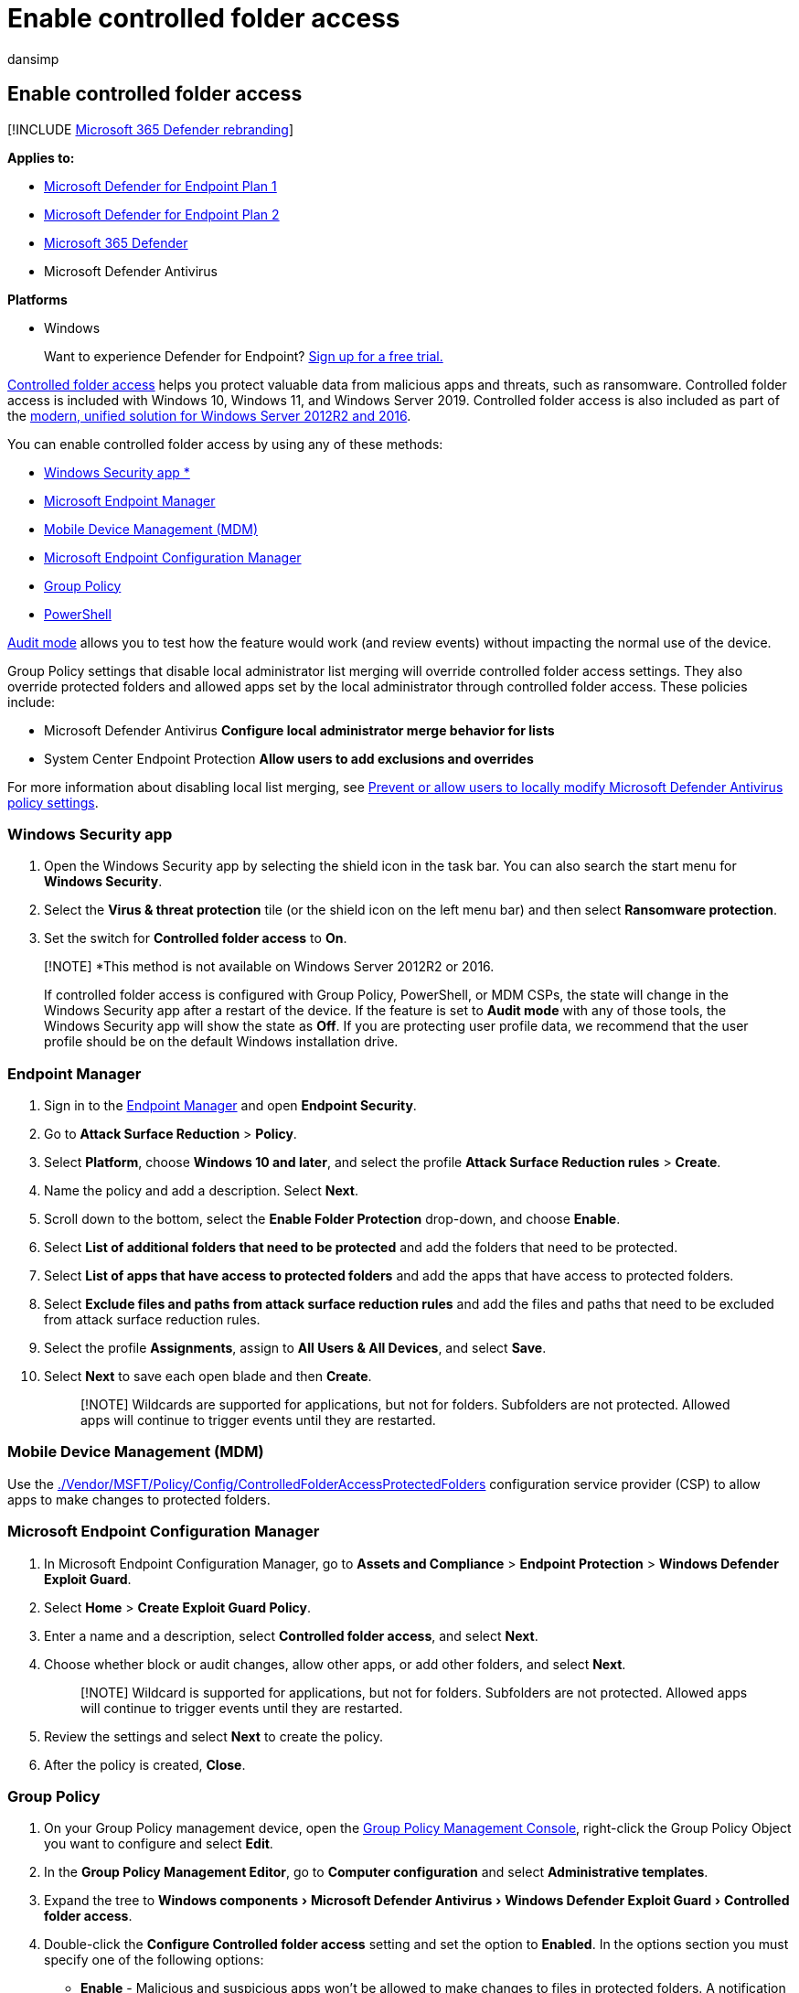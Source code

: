 = Enable controlled folder access
:audience: ITPro
:author: dansimp
:description: Learn how to protect your important files by enabling Controlled folder access
:experimental:
:keywords: Controlled folder access, windows 10, windows 11, windows defender, ransomware, protect, files, folders, enable, turn on, use
:manager: dansimp
:ms.author: dansimp
:ms.collection: m365-security-compliance
:ms.date:
:ms.localizationpriority: medium
:ms.mktglfcycl: manage
:ms.pagetype: security
:ms.reviewer: oogunrinde, sugamar
:ms.service: microsoft-365-security
:ms.sitesec: library
:ms.subservice: mde
:ms.topic: article
:search.appverid: met150

== Enable controlled folder access

[!INCLUDE xref:../../includes/microsoft-defender.adoc[Microsoft 365 Defender rebranding]]

*Applies to:*

* https://go.microsoft.com/fwlink/p/?linkid=2154037[Microsoft Defender for Endpoint Plan 1]
* https://go.microsoft.com/fwlink/p/?linkid=2154037[Microsoft Defender for Endpoint Plan 2]
* https://go.microsoft.com/fwlink/?linkid=2118804[Microsoft 365 Defender]
* Microsoft Defender Antivirus

*Platforms*

* Windows

____
Want to experience Defender for Endpoint?
https://signup.microsoft.com/create-account/signup?products=7f379fee-c4f9-4278-b0a1-e4c8c2fcdf7e&ru=https://aka.ms/MDEp2OpenTrial?ocid=docs-wdatp-assignaccess-abovefoldlink[Sign up for a free trial.]
____

xref:controlled-folders.adoc[Controlled folder access] helps you protect valuable data from malicious apps and threats, such as ransomware.
Controlled folder access is included with Windows 10, Windows 11, and Windows Server 2019.
Controlled folder access is also included as part of the link:/microsoft-365/security/defender-endpoint/configure-server-endpoints#new-functionality-in-the-modern-unified-solution-for-windows-server-2012-r2-and-2016-preview[modern, unified solution for Windows Server 2012R2 and 2016].

You can enable controlled folder access by using any of these methods:

* <<windows-security-app,Windows Security app *>>
* <<endpoint-manager,Microsoft Endpoint Manager>>
* <<mobile-device-management-mdm,Mobile Device Management (MDM)>>
* <<microsoft-endpoint-configuration-manager,Microsoft Endpoint Configuration Manager>>
* <<group-policy,Group Policy>>
* <<powershell,PowerShell>>

xref:evaluate-controlled-folder-access.adoc[Audit mode] allows you to test how the feature would work (and review events) without impacting the normal use of the device.

Group Policy settings that disable local administrator list merging will override controlled folder access settings.
They also override protected folders and allowed apps set by the local administrator through controlled folder access.
These policies include:

* Microsoft Defender Antivirus *Configure local administrator merge behavior for lists*
* System Center Endpoint Protection *Allow users to add exclusions and overrides*

For more information about disabling local list merging, see link:/windows/security/threat-protection/microsoft-defender-antivirus/configure-local-policy-overrides-microsoft-defender-antivirus[Prevent or allow users to locally modify Microsoft Defender Antivirus policy settings].

=== Windows Security app

. Open the Windows Security app by selecting the shield icon in the task bar.
You can also search the start menu for *Windows Security*.
. Select the *Virus & threat protection* tile (or the shield icon on the left menu bar) and then select *Ransomware protection*.
. Set the switch for *Controlled folder access* to *On*.

____
[!NOTE] *This method is not available on Windows Server 2012R2 or 2016.

If controlled folder access is configured with Group Policy, PowerShell, or MDM CSPs, the state will change in the Windows Security app after a restart of the device.
If the feature is set to *Audit mode* with any of those tools, the Windows Security app will show the state as *Off*.
If you are protecting user profile data, we recommend that the user profile should be on the default Windows installation drive.
____

=== Endpoint Manager

. Sign in to the https://endpoint.microsoft.com[Endpoint Manager] and open *Endpoint Security*.
. Go to *Attack Surface Reduction* > *Policy*.
. Select *Platform*, choose *Windows 10 and later*, and select the profile *Attack Surface Reduction rules* > *Create*.
. Name the policy and add a description.
Select *Next*.
. Scroll down to the bottom, select the *Enable Folder Protection* drop-down, and choose *Enable*.
. Select *List of additional folders that need to be protected* and add the folders that need to be protected.
. Select *List of apps that have access to protected folders* and add the apps that have access to protected folders.
. Select *Exclude files and paths from attack surface reduction rules* and add the files and paths that need to be excluded from attack surface reduction rules.
. Select the profile *Assignments*, assign to *All Users & All Devices*, and select *Save*.
. Select *Next* to save each open blade and then *Create*.
+
____
[!NOTE] Wildcards are supported for applications, but not for folders.
Subfolders are not protected.
Allowed apps will continue to trigger events until they are restarted.
____

=== Mobile Device Management (MDM)

Use the link:/windows/client-management/mdm/policy-csp-defender[./Vendor/MSFT/Policy/Config/ControlledFolderAccessProtectedFolders] configuration service provider (CSP) to allow apps to make changes to protected folders.

=== Microsoft Endpoint Configuration Manager

. In Microsoft Endpoint Configuration Manager, go to *Assets and Compliance* > *Endpoint Protection* > *Windows Defender Exploit Guard*.
. Select *Home* > *Create Exploit Guard Policy*.
. Enter a name and a description, select *Controlled folder access*, and select *Next*.
. Choose whether block or audit changes, allow other apps, or add other folders, and select *Next*.
+
____
[!NOTE] Wildcard is supported for applications, but not for folders.
Subfolders are not protected.
Allowed apps will continue to trigger events until they are restarted.
____

. Review the settings and select *Next* to create the policy.
. After the policy is created, *Close*.

=== Group Policy

. On your Group Policy management device, open the https://technet.microsoft.com/library/cc731212.aspx[Group Policy Management Console], right-click the Group Policy Object you want to configure and select *Edit*.
. In the *Group Policy Management Editor*, go to *Computer configuration* and select *Administrative templates*.
. Expand the tree to menu:Windows components[Microsoft Defender Antivirus > Windows Defender Exploit Guard > Controlled folder access].
. Double-click the *Configure Controlled folder access* setting and set the option to *Enabled*.
In the options section you must specify one of the following options:
 ** *Enable* - Malicious and suspicious apps won't be allowed to make changes to files in protected folders.
A notification will be provided in the Windows event log.
 ** *Disable (Default)* - The Controlled folder access feature won't work.
All apps can make changes to files in protected folders.
 ** *Audit Mode* - Changes will be allowed if a malicious or suspicious app attempts to make a change to a file in a protected folder.
However, it will be recorded in the Windows event log where you can assess the impact on your organization.
 ** *Block disk modification only* - Attempts by untrusted apps to write to disk sectors will be logged in Windows Event log.
These logs can be found in *Applications and Services Logs* > Microsoft > Windows > Windows Defender > Operational > ID 1123.
 ** *Audit disk modification only* - Only attempts to write to protected disk sectors will be recorded in the Windows event log (under *Applications and Services Logs* > *Microsoft* > *Windows* > *Windows Defender* > *Operational* > *ID 1124*).
Attempts to modify or delete files in protected folders won't be recorded.

+
:::image type="content" source="../../media/cfa-gp-enable.png" alt-text="The group policy option Enabled and Audit Mode selected" lightbox="../../media/cfa-gp-enable.png":::

____
[!IMPORTANT] To fully enable controlled folder access, you must set the Group Policy option to *Enabled* and select *Block* in the options drop-down menu.
____

=== PowerShell

. Type *powershell* in the Start menu, right-click *Windows PowerShell* and select *Run as administrator*.
. Enter the following cmdlet:
+
[,powershell]
----
 Set-MpPreference -EnableControlledFolderAccess Enabled
----

You can enable the feature in audit mode by specifying `AuditMode` instead of `Enabled`.

Use `Disabled` to turn off the feature.

=== See also

* xref:controlled-folders.adoc[Protect important folders with controlled folder access]
* xref:customize-controlled-folders.adoc[Customize controlled folder access]
* xref:evaluate-mde.adoc[Evaluate Microsoft Defender for Endpoint]
